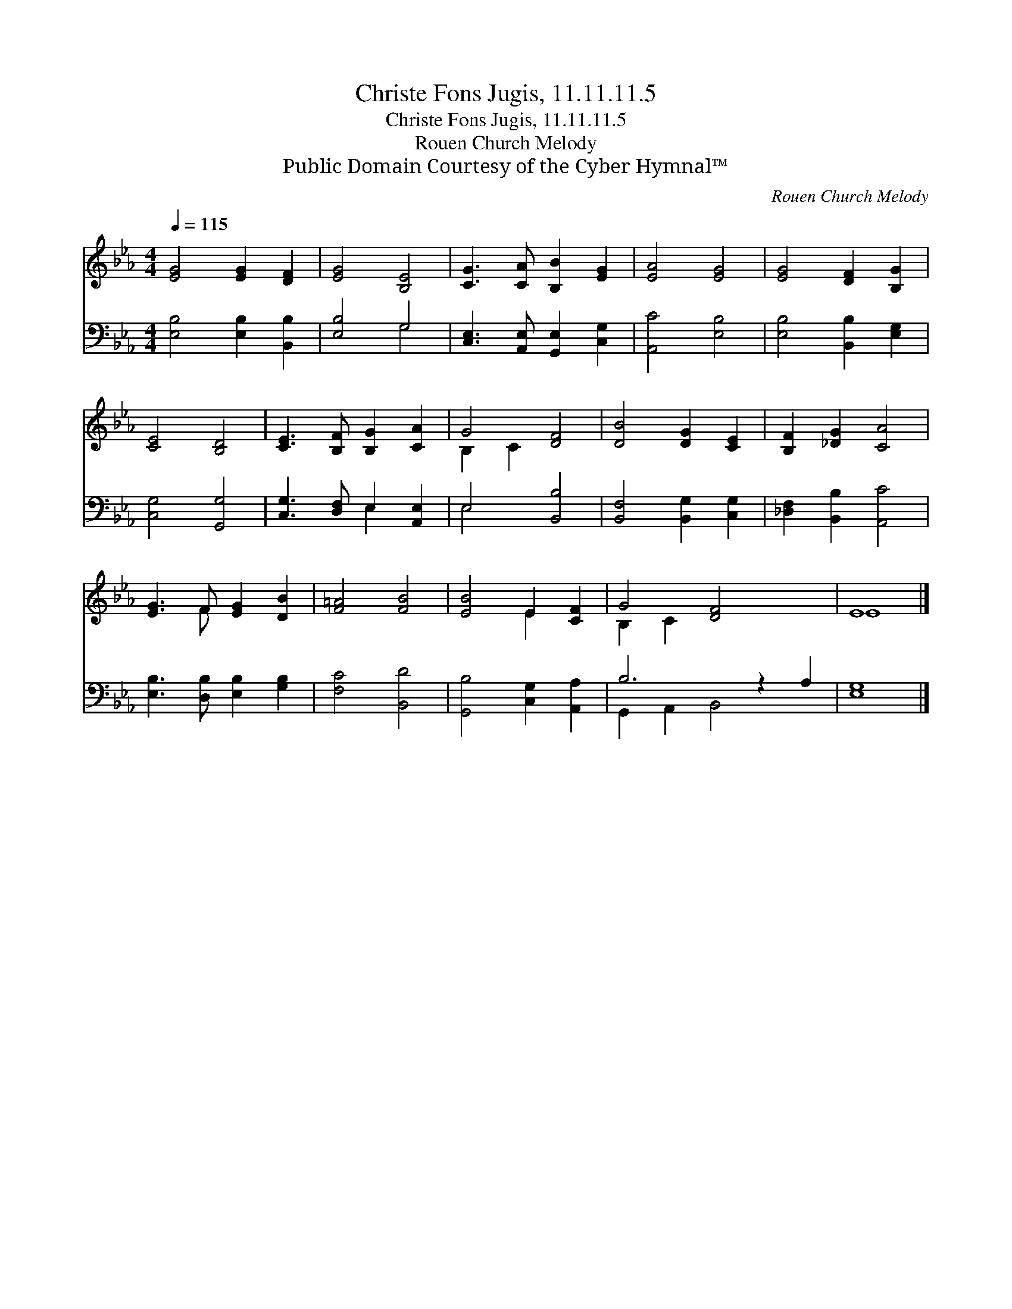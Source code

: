 X:1
T:Christe Fons Jugis, 11.11.11.5
T:Christe Fons Jugis, 11.11.11.5
T:Rouen Church Melody
T:Public Domain Courtesy of the Cyber Hymnal™
C:Rouen Church Melody
Z:Public Domain
Z:Courtesy of the Cyber Hymnal™
%%score ( 1 2 ) ( 3 4 )
L:1/8
Q:1/4=115
M:4/4
K:Eb
V:1 treble 
V:2 treble 
V:3 bass 
V:4 bass 
V:1
 [EG]4 [EG]2 [DF]2 | [EG]4 [B,E]4 | [CG]3 [CA] [B,B]2 [EG]2 | [EA]4 [EG]4 | [EG]4 [DF]2 [B,G]2 | %5
 [CE]4 [B,D]4 | [CE]3 [B,F] [B,G]2 [CA]2 | G4 [DF]4 | [DB]4 [DG]2 [CE]2 | [B,F]2 [_DG]2 [CA]4 | %10
 [EG]3 F [EG]2 [DB]2 | [F=A]4 [FB]4 | [EB]4 E2 [CF]2 | G4 [DF]4 x2 | E8 |] %15
V:2
 x8 | x8 | x8 | x8 | x8 | x8 | x8 | B,2 C2 x4 | x8 | x8 | x3 F x4 | x8 | x4 E2 x2 | B,2 C2 x6 | %14
 E8 |] %15
V:3
 [E,B,]4 [E,B,]2 [B,,B,]2 | [E,B,]4 G,4 | [C,E,]3 [A,,E,] [G,,E,]2 [C,G,]2 | [A,,C]4 [E,B,]4 | %4
 [E,B,]4 [B,,B,]2 [E,G,]2 | [C,G,]4 [G,,G,]4 | [C,G,]3 [D,F,] E,2 [A,,E,]2 | E,4 [B,,B,]4 | %8
 [B,,F,]4 [B,,G,]2 [C,G,]2 | [_D,F,]2 [B,,B,]2 [A,,C]4 | [E,B,]3 [D,B,] [E,B,]2 [G,B,]2 | %11
 [F,C]4 [B,,D]4 | [G,,B,]4 [C,G,]2 [A,,A,]2 | B,6 z2 A,2 | [E,G,]8 |] %15
V:4
 x8 | x4 G,4 | x8 | x8 | x8 | x8 | x4 E,2 x2 | E,4 x4 | x8 | x8 | x8 | x8 | x8 | %13
 G,,2 A,,2 B,,4 x2 | x8 |] %15

